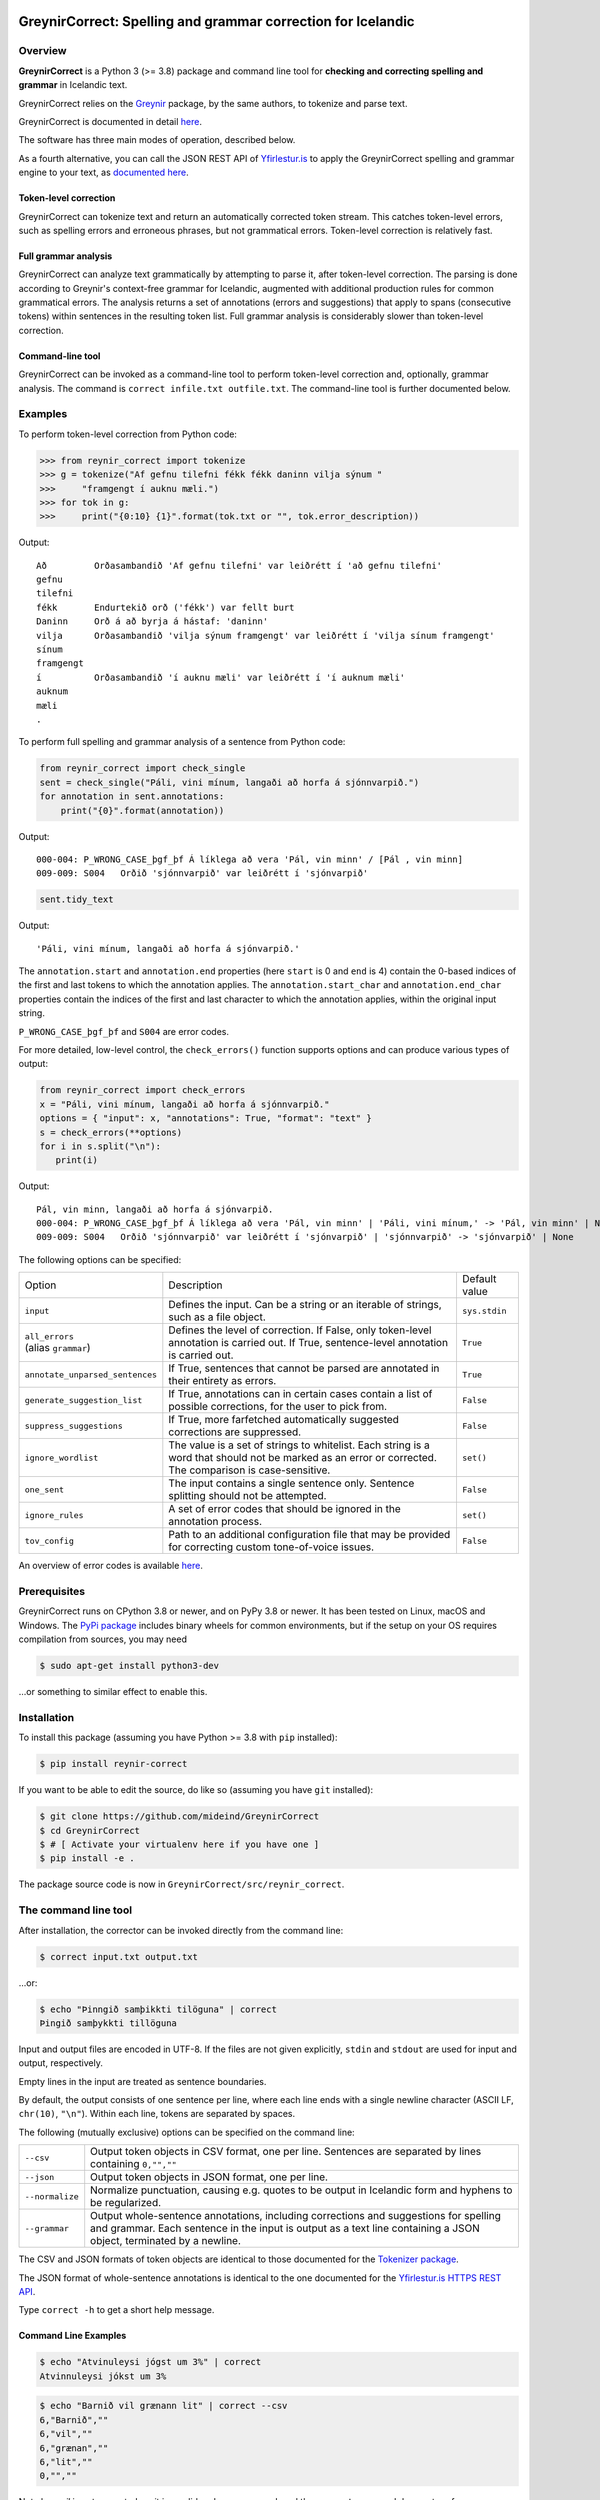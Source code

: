 
.. image:: https://img.shields.io/badge/License-MIT-yellow.svg
    :target: https://opensource.org/licenses/MIT
.. image:: https://img.shields.io/badge/python-3.8-blue.svg
    :target: https://www.python.org/downloads/release/python-380/
.. image:: https://img.shields.io/pypi/v/reynir-correct
    :target: https://pypi.org/project/reynir-correct/
.. image:: https://shields.io/github/v/release/mideind/GreynirCorrect?display_name=tag
    :target: https://github.com/mideind/GreynirCorrect/releases
.. image:: https://github.com/mideind/GreynirCorrect/actions/workflows/python-package.yml/badge.svg
    :target: https://github.com/mideind/GreynirCorrect/actions?query=workflow%3A%22Python+package%22

==============================================================
GreynirCorrect: Spelling and grammar correction for Icelandic
==============================================================

********
Overview
********

**GreynirCorrect** is a Python 3 (>= 3.8) package and command line tool for
**checking and correcting spelling and grammar** in Icelandic text.

GreynirCorrect relies on the `Greynir <https://pypi.org/project/reynir/>`__ package,
by the same authors, to tokenize and parse text.

GreynirCorrect is documented in detail `here <https://yfirlestur.is/doc/>`__.

The software has three main modes of operation, described below.

As a fourth alternative, you can call the JSON REST API
of `Yfirlestur.is <https://yfirlestur.is>`__
to apply the GreynirCorrect spelling and grammar engine to your text,
as `documented here <https://github.com/mideind/Yfirlestur#https-api>`__.

Token-level correction
----------------------

GreynirCorrect can tokenize text and return an automatically corrected token stream.
This catches token-level errors, such as spelling errors and erroneous
phrases, but not grammatical errors. Token-level correction is relatively fast.

Full grammar analysis
---------------------

GreynirCorrect can analyze text grammatically by attempting to parse
it, after token-level correction. The parsing is done according to Greynir's
context-free grammar for Icelandic, augmented with additional production
rules for common grammatical errors. The analysis returns a set of annotations
(errors and suggestions) that apply to spans (consecutive tokens) within
sentences in the resulting token list. Full grammar analysis is considerably
slower than token-level correction.

Command-line tool
-----------------

GreynirCorrect can be invoked as a command-line tool
to perform token-level correction and, optionally, grammar analysis.
The command is ``correct infile.txt outfile.txt``.
The command-line tool is further documented below.

********
Examples
********

To perform token-level correction from Python code:

.. code-block:: python

   >>> from reynir_correct import tokenize
   >>> g = tokenize("Af gefnu tilefni fékk fékk daninn vilja sýnum "
   >>>     "framgengt í auknu mæli.")
   >>> for tok in g:
   >>>     print("{0:10} {1}".format(tok.txt or "", tok.error_description))

Output::

   Að         Orðasambandið 'Af gefnu tilefni' var leiðrétt í 'að gefnu tilefni'
   gefnu
   tilefni
   fékk       Endurtekið orð ('fékk') var fellt burt
   Daninn     Orð á að byrja á hástaf: 'daninn'
   vilja      Orðasambandið 'vilja sýnum framgengt' var leiðrétt í 'vilja sínum framgengt'
   sínum
   framgengt
   í          Orðasambandið 'í auknu mæli' var leiðrétt í 'í auknum mæli'
   auknum
   mæli
   .

To perform full spelling and grammar analysis of a sentence from Python code:

.. code-block:: python

   from reynir_correct import check_single
   sent = check_single("Páli, vini mínum, langaði að horfa á sjónnvarpið.")
   for annotation in sent.annotations:
       print("{0}".format(annotation))

Output::

   000-004: P_WRONG_CASE_þgf_þf Á líklega að vera 'Pál, vin minn' / [Pál , vin minn]
   009-009: S004   Orðið 'sjónnvarpið' var leiðrétt í 'sjónvarpið'

.. code-block:: python

   sent.tidy_text

Output::

   'Páli, vini mínum, langaði að horfa á sjónvarpið.'

The ``annotation.start`` and ``annotation.end`` properties
(here ``start`` is 0 and ``end`` is 4) contain the 0-based indices of the first
and last tokens to which the annotation applies.
The ``annotation.start_char`` and ``annotation.end_char`` properties
contain the indices of the first and last character to which the
annotation applies, within the original input string.

``P_WRONG_CASE_þgf_þf`` and ``S004`` are error codes.

For more detailed, low-level control, the ``check_errors()`` function
supports options and can produce various types of output:

.. code-block:: python

   from reynir_correct import check_errors
   x = "Páli, vini mínum, langaði að horfa á sjónnvarpið."
   options = { "input": x, "annotations": True, "format": "text" }
   s = check_errors(**options)
   for i in s.split("\n"):
      print(i)

Output::

   Pál, vin minn, langaði að horfa á sjónvarpið.
   000-004: P_WRONG_CASE_þgf_þf Á líklega að vera 'Pál, vin minn' | 'Páli, vini mínum,' -> 'Pál, vin minn' | None
   009-009: S004   Orðið 'sjónnvarpið' var leiðrétt í 'sjónvarpið' | 'sjónnvarpið' -> 'sjónvarpið' | None


The following options can be specified:

+-----------------------------------+--------------------------------------------------+-----------------+
| | Option                          | Description                                      | Default value   |
+-----------------------------------+--------------------------------------------------+-----------------+
| | ``input``                       | Defines the input. Can be a string or an         | ``sys.stdin``   |
|                                   | iterable of strings, such as a file object.      |                 |
+-----------------------------------+--------------------------------------------------+-----------------+
| | ``all_errors``                  | Defines the level of correction.                 | ``True``        |
| | (alias ``grammar``)             | If False, only token-level annotation is         |                 |
|                                   | carried out. If True, sentence-level             |                 |
|                                   | annotation is carried out.                       |                 |
+-----------------------------------+--------------------------------------------------+-----------------+
| | ``annotate_unparsed_sentences`` | If True, sentences that cannot be parsed         | ``True``        |
|                                   | are annotated in their entirety as errors.       |                 |
+-----------------------------------+--------------------------------------------------+-----------------+
| | ``generate_suggestion_list``    | If True, annotations can in certain              | ``False``       |
|                                   | cases contain a list of possible corrections,    |                 |
|                                   | for the user to pick from.                       |                 |
+-----------------------------------+--------------------------------------------------+-----------------+
| | ``suppress_suggestions``        | If True, more farfetched automatically           | ``False``       |
|                                   | suggested corrections are suppressed.            |                 |
+-----------------------------------+--------------------------------------------------+-----------------+
| | ``ignore_wordlist``             | The value is a set of strings to whitelist.      | ``set()``       |
|                                   | Each string is a word that should not be         |                 |
|                                   | marked as an error or corrected. The comparison  |                 |
|                                   | is case-sensitive.                               |                 |
+-----------------------------------+--------------------------------------------------+-----------------+
| | ``one_sent``                    | The input contains a single sentence only.       | ``False``       |
|                                   | Sentence splitting should not be attempted.      |                 |
+-----------------------------------+--------------------------------------------------+-----------------+
| | ``ignore_rules``                | A set of error codes that should be ignored      | ``set()``       |
|                                   | in the annotation process.                       |                 |
+-----------------------------------+--------------------------------------------------+-----------------+
| | ``tov_config``                  | Path to an additional configuration file that    | ``False``       |
|                                   | may be provided for correcting custom            |                 |
|                                   | tone-of-voice issues.                            |                 |
+-----------------------------------+--------------------------------------------------+-----------------+

An overview of error codes is available `here <https://github.com/mideind/GreynirCorrect/blob/master/doc/errorcodes.rst>`__.

*************
Prerequisites
*************

GreynirCorrect runs on CPython 3.8 or newer, and on PyPy 3.8 or newer. It has
been tested on Linux, macOS and Windows. The
`PyPi package <https://pypi.org/project/reynir-correct/>`_
includes binary wheels for common environments, but if the setup on your OS
requires compilation from sources, you may need

.. code-block:: bash

   $ sudo apt-get install python3-dev

...or something to similar effect to enable this.

************
Installation
************

To install this package (assuming you have Python >= 3.8 with ``pip`` installed):

.. code-block:: bash

   $ pip install reynir-correct

If you want to be able to edit the source, do like so
(assuming you have ``git`` installed):

.. code-block:: bash

   $ git clone https://github.com/mideind/GreynirCorrect
   $ cd GreynirCorrect
   $ # [ Activate your virtualenv here if you have one ]
   $ pip install -e .

The package source code is now in ``GreynirCorrect/src/reynir_correct``.

*********************
The command line tool
*********************

After installation, the corrector can be invoked directly from the command line:

.. code-block:: bash

   $ correct input.txt output.txt

...or:

.. code-block:: bash

   $ echo "Þinngið samþikkti tilöguna" | correct
   Þingið samþykkti tillöguna

Input and output files are encoded in UTF-8. If the files are not
given explicitly, ``stdin`` and ``stdout`` are used for input and output,
respectively.

Empty lines in the input are treated as sentence boundaries.

By default, the output consists of one sentence per line, where each
line ends with a single newline character (ASCII LF, ``chr(10)``, ``"\n"``).
Within each line, tokens are separated by spaces.

The following (mutually exclusive) options can be specified
on the command line:

+-------------------+---------------------------------------------------+
| | ``--csv``       | Output token objects in CSV                       |
|                   | format, one per line. Sentences are separated by  |
|                   | lines containing ``0,"",""``                      |
+-------------------+---------------------------------------------------+
| | ``--json``      | Output token objects in JSON format, one per line.|
+-------------------+---------------------------------------------------+
| | ``--normalize`` | Normalize punctuation, causing e.g. quotes to be  |
|                   | output in Icelandic form and hyphens to be        |
|                   | regularized.                                      |
+-------------------+---------------------------------------------------+
| | ``--grammar``   | Output whole-sentence annotations, including      |
|                   | corrections and suggestions for spelling and      |
|                   | grammar. Each sentence in the input is output as  |
|                   | a text line containing a JSON object, terminated  |
|                   | by a newline.                                     |
+-------------------+---------------------------------------------------+

The CSV and JSON formats of token objects are identical to those documented
for the `Tokenizer package <https://github.com/mideind/Tokenizer>`__.

The JSON format of whole-sentence annotations is identical to the one documented for
the `Yfirlestur.is HTTPS REST API <https://github.com/mideind/Yfirlestur#https-api>`__.

Type ``correct -h`` to get a short help message.


Command Line Examples
---------------------

.. code-block:: bash

   $ echo "Atvinuleysi jógst um 3%" | correct
   Atvinnuleysi jókst um 3%


.. code-block:: bash

   $ echo "Barnið vil grænann lit" | correct --csv
   6,"Barnið",""
   6,"vil",""
   6,"grænan",""
   6,"lit",""
   0,"",""


Note how *vil* is not corrected, as it is a valid and common word, and
the ``correct`` command does not perform grammar checking by default.


.. code-block:: bash

   $ echo "Pakkin er fyrir hestin" | correct --json
   {"k":"BEGIN SENT"}
   {"k":"WORD","t":"Pakkinn"}
   {"k":"WORD","t":"er"}
   {"k":"WORD","t":"fyrir"}
   {"k":"WORD","t":"hestinn"}
   {"k":"END SENT"}

To perform whole-sentence grammar checking and annotation as well as spell checking,
use the ``--grammar`` option:


.. code-block:: bash

   $ echo "Ég kláraði verkefnið þrátt fyrir að ég var þreittur." | correct --grammar
   {
      "original":"Ég kláraði verkefnið þrátt fyrir að ég var þreittur.",
      "corrected":"Ég kláraði verkefnið þrátt fyrir að ég var þreyttur.",
      "tokens":[
         {"k":6,"x":"Ég","o":"Ég"},
         {"k":6,"x":"kláraði","o":" kláraði"},
         {"k":6,"x":"verkefnið","o":" verkefnið"},
         {"k":6,"x":"þrátt fyrir","o":" þrátt fyrir"},
         {"k":6,"x":"að","o":" að"},
         {"k":6,"x":"ég","o":" ég"},
         {"k":6,"x":"var","o":" var"},
         {"k":6,"x":"þreyttur","o":" þreittur"},
         {"k":1,"x":".","o":"."}
      ],
      "annotations":[
         {
            "start":6,
            "end":6,
            "start_char":35,
            "end_char":37,
            "code":"P_MOOD_ACK",
            "text":"Hér er réttara að nota viðtengingarhátt
               sagnarinnar 'vera', þ.e. 'væri'.",
            "detail":"Í viðurkenningarsetningum á borð við 'Z'
               í dæminu 'X gerði Y þrátt fyrir að Z' á sögnin að vera
               í viðtengingarhætti fremur en framsöguhætti.",
            "suggest":"væri"
         },
         {
            "start":7,
            "end":7,
            "start_char":38,
            "end_char":41,
            "code":"S004",
            "text":"Orðið 'þreittur' var leiðrétt í 'þreyttur'",
            "detail":"",
            "suggest":"þreyttur"
         }
      ]
   }


The output has been formatted for legibility - each input sentence is actually
represented by a JSON object in a single line of text, terminated by newline.

Note that the ``corrected`` field only includes token-level spelling correction
(in this case *þreittur* ``->`` *þreyttur*), but no grammar corrections.
The grammar corrections are found in the ``annotations`` list.
To apply corrections and suggestions from the annotations,
replace source text or tokens (as identified by the ``start`` and ``end``,
or ``start_char`` and ``end_char`` properties) with the ``suggest`` field, if present.

*****
Tests
*****

To run the built-in tests, install `pytest <https://docs.pytest.org/en/latest/>`_,
``cd`` to your ``GreynirCorrect`` subdirectory (and optionally activate your
virtualenv), then run:

.. code-block:: bash

   $ python -m pytest

****************
Acknowledgements
****************

Parts of this software are developed under the auspices of the
Icelandic Government's 5-year Language Technology Programme for Icelandic,
which is managed by Almannarómur and described
`here <https://www.stjornarradid.is/lisalib/getfile.aspx?itemid=56f6368e-54f0-11e7-941a-005056bc530c>`__
(English version `here <https://clarin.is/media/uploads/mlt-en.pdf>`__).

*********************
Copyright and License
*********************

.. image:: https://github.com/mideind/GreynirPackage/raw/master/doc/_static/MideindLogoVert100.png?raw=true
   :target: https://mideind.is
   :align: right
   :alt: Miðeind ehf.

**Copyright © 2018-2024 Miðeind ehf.**

GreynirCorrect's original author is *Vilhjálmur Þorsteinsson*.

This software is licensed under the *MIT License*:

   *Permission is hereby granted, free of charge, to any person
   obtaining a copy of this software and associated documentation
   files (the "Software"), to deal in the Software without restriction,
   including without limitation the rights to use, copy, modify, merge,
   publish, distribute, sublicense, and/or sell copies of the Software,
   and to permit persons to whom the Software is furnished to do so,
   subject to the following conditions:*

   *The above copyright notice and this permission notice shall be
   included in all copies or substantial portions of the Software.*

   *THE SOFTWARE IS PROVIDED "AS IS", WITHOUT WARRANTY OF ANY KIND,
   EXPRESS OR IMPLIED, INCLUDING BUT NOT LIMITED TO THE WARRANTIES OF
   MERCHANTABILITY, FITNESS FOR A PARTICULAR PURPOSE AND NONINFRINGEMENT.
   IN NO EVENT SHALL THE AUTHORS OR COPYRIGHT HOLDERS BE LIABLE FOR ANY
   CLAIM, DAMAGES OR OTHER LIABILITY, WHETHER IN AN ACTION OF CONTRACT,
   TORT OR OTHERWISE, ARISING FROM, OUT OF OR IN CONNECTION WITH THE
   SOFTWARE OR THE USE OR OTHER DEALINGS IN THE SOFTWARE.*

----

GreynirCorrect indirectly embeds the `Database of Icelandic Morphology <https://bin.arnastofnun.is>`_
(`Beygingarlýsing íslensks nútímamáls <https://bin.arnastofnun.is>`_), abbreviated BÍN,
along with directly using
`Ritmyndir <https://bin.arnastofnun.is/DMII/LTdata/comp-format/nonstand-form/>`_,
a collection of non-standard word forms.
Miðeind does not claim any endorsement by the BÍN authors or copyright holders.

The BÍN source data are publicly available under the
`CC BY-SA 4.0 license <https://creativecommons.org/licenses/by-sa/4.0/>`_, as further
detailed `here in English <https://bin.arnastofnun.is/DMII/LTdata/conditions/>`_
and `here in Icelandic <https://bin.arnastofnun.is/gogn/mimisbrunnur/>`_.

In accordance with the BÍN license terms, credit is hereby given as follows:

*Beygingarlýsing íslensks nútímamáls. Stofnun Árna Magnússonar í íslenskum fræðum.*
*Höfundur og ritstjóri Kristín Bjarnadóttir.*
